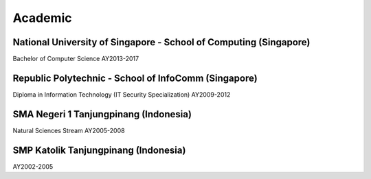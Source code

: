 Academic
========

National University of Singapore - School of Computing (Singapore)
------------------------------------------------------------------
Bachelor of Computer Science
AY2013-2017

Republic Polytechnic - School of InfoComm (Singapore)
-----------------------------------------------------

Diploma in Information Technology (IT Security Specialization)
AY2009-2012

SMA Negeri 1 Tanjungpinang (Indonesia)
--------------------------------------

Natural Sciences Stream
AY2005-2008

SMP Katolik Tanjungpinang (Indonesia)
-------------------------------------

AY2002-2005
